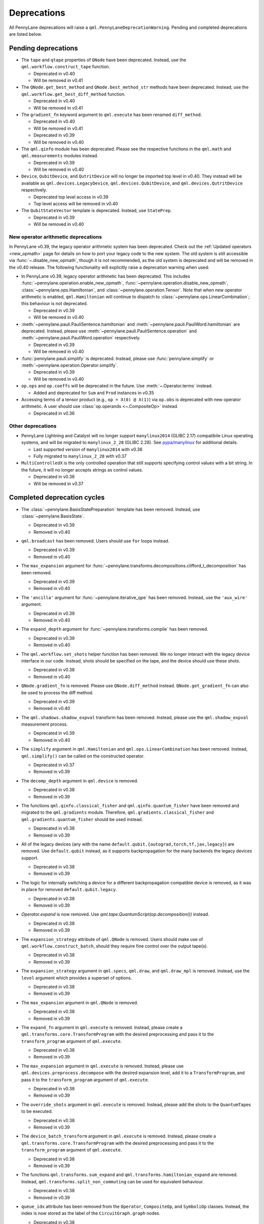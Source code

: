 .. _deprecations:

Deprecations
============

All PennyLane deprecations will raise a ``qml.PennyLaneDeprecationWarning``. Pending and completed
deprecations are listed below.

Pending deprecations
--------------------

* The ``tape`` and ``qtape`` properties of ``QNode`` have been deprecated. 
  Instead, use the ``qml.workflow.construct_tape`` function.

  - Deprecated in v0.40
  - Will be removed in v0.41

* The ``QNode.get_best_method`` and ``QNode.best_method_str`` methods have been deprecated. 
  Instead, use the ``qml.workflow.get_best_diff_method`` function. 

  - Deprecated in v0.40
  - Will be removed in v0.41

* The ``gradient_fn`` keyword argument to ``qml.execute`` has been renamed ``diff_method``.

  - Deprecated in v0.40
  - Will be removed in v0.41

  - Deprecated in v0.39
  - Will be removed in v0.40

* The ``qml.qinfo`` module has been deprecated. Please see the respective functions in the ``qml.math`` and ``qml.measurements``
  modules instead.

  - Deprecated in v0.39
  - Will be removed in v0.40
  
* ``Device``, ``QubitDevice``, and ``QutritDevice`` will no longer be imported top level in v0.40.  They instead
  will be available as ``qml.devices.LegacyDevice``, ``qml.devices.QubitDevice``, and ``qml.devices.QutritDevice``
  respectively.

  - Deprecated top level access in v0.39
  - Top level access will be removed in v0.40
* The ``QubitStateVector`` template is deprecated.
  Instead, use ``StatePrep``.

  - Deprecated in v0.39
  - Will be removed in v0.40

New operator arithmetic deprecations
~~~~~~~~~~~~~~~~~~~~~~~~~~~~~~~~~~~~

In PennyLane v0.39, the legacy operator arithmetic system has been deprecated. Check out the :ref:`Updated operators <new_opmath>` page
for details on how to port your legacy code to the new system. The old system is still accessible via :func:`~.disable_new_opmath`, though
it is not recommended, as the old system is deprecated and will be removed in the v0.40 release. The following functionality will explicitly
raise a deprecation warning when used:

* In PennyLane v0.39, legacy operator arithmetic has been deprecated. This includes :func:`~pennylane.operation.enable_new_opmath`,
  :func:`~pennylane.operation.disable_new_opmath`, :class:`~pennylane.ops.Hamiltonian`, and :class:`~pennylane.operation.Tensor`. Note
  that when new operator arithmetic is enabled, ``qml.Hamiltonian`` will continue to dispatch to :class:`~pennylane.ops.LinearCombination`;
  this behaviour is not deprecated.

  - Deprecated in v0.39
  - Will be removed in v0.40

* :meth:`~pennylane.pauli.PauliSentence.hamiltonian` and :meth:`~pennylane.pauli.PauliWord.hamiltonian` are deprecated. Instead, please use
  :meth:`~pennylane.pauli.PauliSentence.operation` and :meth:`~pennylane.pauli.PauliWord.operation` respectively.

  - Deprecated in v0.39
  - Will be removed in v0.40

* :func:`pennylane.pauli.simplify` is deprecated. Instead, please use :func:`pennylane.simplify` or :meth:`~pennylane.operation.Operator.simplify`.

  - Deprecated in v0.39
  - Will be removed in v0.40

* ``op.ops`` and ``op.coeffs`` will be deprecated in the future. Use 
  :meth:`~.Operator.terms` instead.

  - Added and deprecated for ``Sum`` and ``Prod`` instances in v0.35

* Accessing terms of a tensor product (e.g., ``op = X(0) @ X(1)``) via ``op.obs`` is deprecated with new operator arithmetic.
  A user should use :class:`op.operands <~.CompositeOp>` instead.

  - Deprecated in v0.36


Other deprecations
~~~~~~~~~~~~~~~~~~

* PennyLane Lightning and Catalyst will no longer support ``manylinux2014`` (GLIBC 2.17) compatibile Linux operating systems, and will be migrated to ``manylinux_2_28`` (GLIBC 2.28). See `pypa/manylinux <https://github.com/pypa/manylinux>`_ for additional details.
  
  - Last supported version of ``manylinux2014`` with v0.36
  - Fully migrated to ``manylinux_2_28`` with v0.37

* ``MultiControlledX`` is the only controlled operation that still supports specifying control
  values with a bit string. In the future, it will no longer accepts strings as control values.

  - Deprecated in v0.36
  - Will be removed in v0.37

Completed deprecation cycles
----------------------------

* The :class:`~pennylane.BasisStatePreparation` template has been removed.
  Instead, use :class:`~pennylane.BasisState`.

  - Deprecated in v0.39
  - Removed in v0.40
  
* ``qml.broadcast`` has been removed. Users should use ``for`` loops instead.

  - Deprecated in v0.39
  - Removed in v0.40

* The ``max_expansion`` argument for :func:`~pennylane.transforms.decompositions.clifford_t_decomposition`
  has been removed.

  - Deprecated in v0.39
  - Removed in v0.40

* The ``'ancilla'`` argument for :func:`~pennylane.iterative_qpe` has been removed. Instead, use the ``'aux_wire'``
  argument.

  - Deprecated in v0.39
  - Removed in v0.40
  
* The ``expand_depth`` argument for :func:`~pennylane.transforms.compile` has been removed.

  - Deprecated in v0.39
  - Removed in v0.40

* The ``qml.workflow.set_shots`` helper function has been removed. We no longer interact with the legacy device interface in our code.
  Instead, shots should be specified on the tape, and the device should use these shots.

  - Deprecated in v0.38
  - Removed in v0.40

* ``QNode.gradient_fn`` is removed. Please use ``QNode.diff_method`` instead. ``QNode.get_gradient_fn`` can also be used to
  process the diff method.

  - Deprecated in v0.39
  - Removed in v0.40
  
* The ``qml.shadows.shadow_expval`` transform has been removed. Instead, please use the
  ``qml.shadow_expval`` measurement process.

  - Deprecated in v0.39
  - Removed in v0.40

* The ``simplify`` argument in ``qml.Hamiltonian`` and ``qml.ops.LinearCombination`` has been removed.
  Instead, ``qml.simplify()`` can be called on the constructed operator.

  - Deprecated in v0.37
  - Removed in v0.39

* The ``decomp_depth`` argument in ``qml.device`` is removed.

  - Deprecated in v0.38
  - Removed in v0.39

* The functions ``qml.qinfo.classical_fisher`` and ``qml.qinfo.quantum_fisher`` have been removed and migrated to the ``qml.gradients``
  module. Therefore, ``qml.gradients.classical_fisher`` and ``qml.gradients.quantum_fisher`` should be used instead.

  - Deprecated in v0.38
  - Removed in v0.39

* All of the legacy devices (any with the name ``default.qubit.{autograd,torch,tf,jax,legacy}``) are removed. Use ``default.qubit`` instead,
  as it supports backpropagation for the many backends the legacy devices support.

  - Deprecated in v0.38
  - Removed in v0.39

* The logic for internally switching a device for a different backpropagation
  compatible device is removed, as it was in place for removed ``default.qubit.legacy``.

  - Deprecated in v0.38
  - Removed in v0.39

* `Operator.expand` is now removed. Use `qml.tape.QuantumScript(op.decomposition())` instead.

  - Deprecated in v0.38
  - Removed in v0.39

* The ``expansion_strategy`` attribute of ``qml.QNode`` is removed.
  Users should make use of ``qml.workflow.construct_batch``, should they require fine control over the output tape(s).

  - Deprecated in v0.38
  - Removed in v0.39

* The ``expansion_strategy`` argument in ``qml.specs``, ``qml.draw``, and ``qml.draw_mpl`` is removed. 
  Instead, use the ``level`` argument which provides a superset of options.

  - Deprecated in v0.38
  - Removed in v0.39

* The ``max_expansion`` argument in ``qml.QNode`` is removed.

  - Deprecated in v0.38
  - Removed in v0.39

* The ``expand_fn`` argument in ``qml.execute`` is removed.
  Instead, please create a ``qml.transforms.core.TransformProgram`` with the desired preprocessing and pass it to the ``transform_program`` argument of ``qml.execute``.

  - Deprecated in v0.38
  - Removed in v0.39

* The ``max_expansion`` argument in ``qml.execute`` is removed.
  Instead, please use ``qml.devices.preprocess.decompose`` with the desired expansion level, add it to a ``TransformProgram``, and pass it to the ``transform_program`` argument of ``qml.execute``.

  - Deprecated in v0.38
  - Removed in v0.39

* The ``override_shots`` argument in ``qml.execute`` is removed.
  Instead, please add the shots to the ``QuantumTape``\ s to be executed.

  - Deprecated in v0.38
  - Removed in v0.39

* The ``device_batch_transform`` argument in ``qml.execute`` is removed.
  Instead, please create a ``qml.transforms.core.TransformProgram`` with the desired preprocessing and pass it to the ``transform_program`` argument of ``qml.execute``.

  - Deprecated in v0.38
  - Removed in v0.39

* The functions ``qml.transforms.sum_expand`` and ``qml.transforms.hamiltonian_expand`` are removed.
  Instead, ``qml.transforms.split_non_commuting`` can be used for equivalent behaviour.

  - Deprecated in v0.38
  - Removed in v0.39

* ``queue_idx`` attribute has been removed from the ``Operator``, ``CompositeOp``, and ``SymboliOp`` classes. Instead, the index is now stored as the label of the ``CircuitGraph.graph`` nodes.

  - Deprecated in v0.38
  - Removed in v0.38

* ``qml.from_qasm`` no longer removes measurements from the QASM code. Use 
  ``measurements=[]`` to remove measurements from the original circuit.

  - Deprecated in v0.37
  - Default behaviour changed in v0.38

* ``qml.transforms.map_batch_transform`` has been removed, since transforms can be applied directly to a batch of tapes.
  See :func:`~.pennylane.transform` for more information.

  - Deprecated in v0.37
  - Removed in v0.38

* ``qml.from_qasm_file`` has been removed. Instead, the user can open the file and then load its content using ``qml.from_qasm``.

  >>> with open("test.qasm", "r") as f:
  ...     circuit = qml.from_qasm(f.read())

  - Deprecated in v0.36
  - Removed in v0.37

* The ``qml.load`` function is a general-purpose way to convert circuits into PennyLane from other
  libraries. It has been removed in favour of the more specific functions ``from_qiskit``, ``from_qasm``, etc.

  - Deprecated in v0.36
  - Removed in v0.37

* ``single_tape_transform``, ``batch_transform``, ``qfunc_transform``, ``op_transform``,
  ``gradient_transform`` and ``hessian_transform`` are deprecated. Instead switch to using the new
  ``qml.transform`` function. Please refer to
  `the transform docs <https://docs.pennylane.ai/en/stable/code/qml_transforms.html#custom-transforms>`_
  to see how this can be done.

  - Deprecated in v0.34
  - Removed in v0.36

* ``PauliWord`` and ``PauliSentence`` no longer use ``*`` for matrix and tensor products,
  but instead use ``@`` to conform with the PennyLane convention.

  - Deprecated in v0.35
  - Removed in v0.36

* The private functions ``_pauli_mult``, ``_binary_matrix`` and ``_get_pauli_map`` from the
  ``pauli`` module have been removed, as they are no longer used anywhere and the same
  functionality can be achieved using newer features in the ``pauli`` module.

  - Deprecated in v0.35
  - Removed in v0.36

* Calling ``qml.matrix`` without providing a ``wire_order`` on objects where the wire order could be
  ambiguous now raises an error. This includes tapes with multiple wires, QNodes with a device that
  does not provide wires, or quantum functions.

  - Deprecated in v0.35
  - Raises an error in v0.36

* ``qml.pauli.pauli_mult`` and ``qml.pauli.pauli_mult_with_phase`` are now removed. Instead, you
  should use ``qml.simplify(qml.prod(pauli_1, pauli_2))`` to get the reduced operator.

  >>> op = qml.simplify(qml.prod(qml.PauliX(0), qml.PauliZ(0)))
  >>> op
  -1j*(PauliY(wires=[0]))
  >>> [phase], [base] = op.terms()
  >>> phase, base
  (-1j, PauliY(wires=[0]))

  - Deprecated in v0.35
  - Removed in v0.36

* ``MeasurementProcess.name`` and ``MeasurementProcess.data`` have been removed, as they contain
  dummy values that are no longer needed.
  
  - Deprecated in v0.35
  - Removed in v0.36

* The contents of ``qml.interfaces`` is moved inside ``qml.workflow``.

  - Contents moved in v0.35
  - Old import path removed in v0.36

* The method ``Operator.validate_subspace(subspace)``, only employed under a specific set of qutrit
  operators, has been relocated to the ``qml.ops.qutrit.parametric_ops`` module and has been removed
  from the ``Operator`` class.

  - Deprecated in v0.35
  - Removed in v0.36

* ``qml.transforms.one_qubit_decomposition`` and ``qml.transforms.two_qubit_decomposition`` are removed. Instead,
  you should use ``qml.ops.one_qubit_decomposition`` and ``qml.ops.two_qubit_decomposition``.

  - Deprecated in v0.34
  - Removed in v0.35

* Passing additional arguments to a transform that decorates a QNode should now be done through use
  of ``functools.partial``. For example, the :func:`~pennylane.metric_tensor` transform has an
  optional ``approx`` argument which should now be set using:

  .. code-block:: python

    from functools import partial

    @partial(qml.metric_tensor, approx="block-diag")
    @qml.qnode(dev)
    def circuit(weights):
        ...

  The previously-recommended approach is now removed:

  .. code-block:: python

    @qml.metric_tensor(approx="block-diag")
    @qml.qnode(dev)
    def circuit(weights):
        ...

  Alternatively, consider calling the transform directly:

  .. code-block:: python

    @qml.qnode(dev)
    def circuit(weights):
        ...

    transformed_circuit = qml.metric_tensor(circuit, approx="block-diag")

  - Deprecated in v0.33
  - Removed in v0.35

* ``Observable.return_type`` has been removed. Instead, you should inspect the type
  of the surrounding measurement process.

  - Deprecated in v0.34
  - Removed in v0.35

* ``ClassicalShadow.entropy()`` no longer needs an ``atol`` keyword as a better
  method to estimate entropies from approximate density matrix reconstructions
  (with potentially negative eigenvalues) has been implemented.

  - Deprecated in v0.34
  - Removed in v0.35

* ``QuantumScript.is_sampled`` and ``QuantumScript.all_sampled`` have been removed.
  Users should now validate these properties manually.

  .. code-block:: python

    from pennylane.measurements import *
    sample_types = (SampleMP, CountsMP, ClassicalShadowMP, ShadowExpvalMP)
    is_sample_type = [isinstance(m, sample_types) for m in tape.measurements]
    is_sampled = any(is_sample_type)
    all_sampled = all(is_sample_type)

  - Deprecated in v0.34
  - Removed in v0.35

* ``qml.ExpvalCost`` has been removed. Users should use ``qml.expval()`` instead.

  .. code-block:: python

    @qml.qnode(dev)
    def cost_function(params):
        some_qfunc(params)
        return qml.expval(Hamiltonian)

  - Deprecated in v0.24
  - Removed in v0.35

* Specifying ``control_values`` passed to ``qml.ctrl`` as a string is no longer supported.

  - Deprecated in v0.25
  - Removed in v0.34

* ``qml.gradients.pulse_generator`` has become ``qml.gradients.pulse_odegen`` to adhere to paper naming conventions.

  - Deprecated in v0.33
  - Removed in v0.34

* The ``prep`` keyword argument in ``QuantumScript`` has been removed.
  ``StatePrepBase`` operations should be placed at the beginning of the ``ops`` list instead.

  - Deprecated in v0.33
  - Removed in v0.34

* The public methods of ``DefaultQubit`` are pending changes to
  follow the new device API.

  We will be switching to the new device interface in a coming release.
  In this new interface, simulation implementation details
  will be abstracted away from the device class itself and provided by composition, rather than inheritance.
  Therefore, some public and private methods from ``DefaultQubit`` will no longer exist, though its behaviour
  in a workflow will remain the same.

  If you directly interact with device methods, please consult
  :class:`pennylane.devices.Device` and
  :class:`pennylane.devices.DefaultQubit`
  for more information on what the new interface will look like and be prepared
  to make updates in a coming release. If you have any feedback on these
  changes, please create an
  `issue <https://github.com/PennyLaneAI/pennylane/issues>`_ or post in our
  `discussion forum <https://discuss.pennylane.ai/>`_.

  - Deprecated in v0.31
  - Changed in v0.33

* The behaviour of ``Operator.__eq__`` and ``Operator.__hash__`` has been updated. Their documentation
  has been updated to reflect the incoming changes.

  The changes to operator equality allow users to use operator equality the same way as
  with ``qml.equal``. With the changes to hashing, unique operators that are equal now have the same
  hash. These changes now allow behaviour such as the following:

  >>> qml.RX(0.1, wires=0) == qml.RX(0.1, wires=0)
  True
  >>> {qml.PauliZ(0), qml.PauliZ(0)}
  {PauliZ(wires=[0])}

  Meanwhile, the previous behaviour is shown below:

  >>> qml.RX(0.1, wires=0) == qml.RX(0.1, wires=0)
  False
  >>> {qml.PauliZ(0), qml.PauliZ(0)}
  {PauliZ(wires=[0]), PauliZ(wires=[0])}

  - Added in v0.32
  - Behaviour changed in v0.33

* ``qml.qchem.jordan_wigner`` had been removed.
  Use ``qml.jordan_wigner`` instead. List input to define the fermionic operator
  is no longer accepted; the fermionic operators ``qml.FermiA``, ``qml.FermiC``,
  ``qml.FermiWord`` and ``qml.FermiSentence`` should be used instead. See the
  :mod:`pennylane.fermi` module documentation and the
  `Fermionic Operator <https://pennylane.ai/qml/demos/tutorial_fermionic_operators>`_
  tutorial for more details.

  - Deprecated in v0.32
  - Removed in v0.33

* The ``tuple`` input type in ``qubit_observable`` has been removed. Please use a fermionic
  operator object. The ``tuple`` return type in ``fermionic_hamiltonian`` and
  ``fermionic_observable`` has been removed and these functions will return a fermionic operator
  by default.

  - Deprecated in v0.32
  - Removed in v0.33

* The ``sampler_seed`` argument of ``qml.gradients.spsa_grad`` has been removed.
  Instead, the ``sampler_rng`` argument should be set, either to an integer value, which will be used
  to create a PRNG internally, or to a NumPy pseudo-random number generator (PRNG) created via
  ``np.random.default_rng(seed)``.
  The advantage of passing a PRNG is that one can reuse that PRNG when calling ``spsa_grad``
  multiple times, for instance during an optimization procedure.

  - Deprecated in v0.32
  - Removed in v0.33

* The ``RandomLayers.compute_decomposition`` keyword argument ``ratio_imprivitive`` has been changed to
  ``ratio_imprim`` to match the call signature of the operation.

  - Deprecated in v0.32
  - Removed in v0.33

* The ``QuantumScript.set_parameters`` method and the ``QuantumScript.data`` setter have
  been removed. Please use ``QuantumScript.bind_new_parameters`` instead.

  - Deprecated in v0.32
  - Removed in v0.33

* The ``observables`` argument in ``QubitDevice.statistics`` is removed. Please use ``circuit``
  instead. Using a list of observables in ``QubitDevice.statistics`` is removed. Please use a
  ``QuantumTape`` instead.

  - Still accessible in v0.28-v0.31
  - Removed in v0.32


* The CV observables ``qml.X`` and ``qml.P`` have been removed. Use ``qml.QuadX`` and ``qml.QuadP`` instead.

  - Deprecated in v0.32
  - Removed in v0.33


* The method ``tape.unwrap()`` and corresponding ``UnwrapTape`` and ``Unwrap`` classes are
  removed.

  - Deprecated in v0.32
  - Removed in v0.33

  Instead of ``tape.unwrap()``, use :func:`~.transforms.convert_to_numpy_parameters`:

  .. code-block:: python

    from pennylane.transforms import convert_to_numpy_parameters

    qscript = qml.tape.QuantumTape([qml.RX(torch.tensor(0.1234), 0)],
                                     [qml.expval(qml.Hermitian(torch.eye(2), 0))] )
    unwrapped_qscript = convert_to_numpy_parameters(qscript)

    torch_params = qscript.get_parameters()
    numpy_params = unwrapped_qscript.get_parameters()

* ``qml.enable_return`` and ``qml.disable_return`` have been removed. The old return types are no longer available.

  - Deprecated in v0.32
  - Removed in v0.33

* The ``mode`` keyword argument in ``QNode`` has been removed, as it was only used in the old return
  system (which has also been removed). Please use ``grad_on_execution`` instead.

  - Deprecated in v0.32
  - Removed in v0.33

* ``qml.math.purity``, ``qml.math.vn_entropy``, ``qml.math.mutual_info``, ``qml.math.fidelity``,
  ``qml.math.relative_entropy``, and ``qml.math.max_entropy`` no longer support state vectors as
  input. Please call ``qml.math.dm_from_state_vector`` on the input before passing to any of these functions.

  - Still accepted in v0.31
  - Removed in v0.32

* The ``do_queue`` keyword argument in ``qml.operation.Operator`` has been removed. This affects
  all child classes, such as ``Operation``, ``Observable``, ``SymbolicOp`` and more. Instead of
  setting ``do_queue=False``, use the ``qml.QueuingManager.stop_recording()`` context.

  - Deprecated in v0.31
  - Removed in v0.32

* The ``qml.specs`` dictionary longer supports direct key access to certain keys. Instead
  these quantities can be accessed as fields of the new ``Resources`` object saved under
  ``specs_dict["resources"]``:

  - ``num_operations`` is no longer supported, use ``specs_dict["resources"].num_gates``
  - ``num_used_wires`` is no longer supported, use ``specs_dict["resources"].num_wires``
  - ``gate_types`` is no longer supported, use ``specs_dict["resources"].gate_types``
  - ``gate_sizes`` is no longer supported, use ``specs_dict["resources"].gate_sizes``
  - ``depth`` is no longer supported, use ``specs_dict["resources"].depth``

  These keys were still accessible in v0.31 and removed in v0.32.

* ``qml.math.reduced_dm`` has been removed. Please use ``qml.math.reduce_dm`` or ``qml.math.reduce_statevector`` instead.

  - Still accessible in v0.31
  - Removed in v0.32

* ``QuantumScript``'s ``name`` keyword argument and property are removed.
  This also affects ``QuantumTape`` and ``OperationRecorder``.

  - Deprecated in v0.31
  - Removed in v0.32

* The ``Operation.base_name`` property is removed. Please use ``Operator.name`` or ``type(obj).__name__`` instead.

  - Still accessible in v0.31
  - Removed in v0.32

* ``LieAlgebraOptimizer`` has been renamed. Please use ``RiemannianGradientOptimizer`` instead.

  - Deprecated in v0.31
  - Removed in v0.32


* The ``grouping_type`` and ``grouping_method`` arguments of ``qchem.molecular_hamiltonian()`` are removed.

  - Deprecated in v0.31
  - Removed in v0.32

  Instead, simply construct a new instance of ``Hamiltonian`` with the grouping specified:

  .. code-block:: python

    H, qubits = molecular_hamiltonian(symbols, coordinates)
    grouped_h = qml.Hamiltonian(
        H.coeffs,
        H.ops,
        grouping_type=grouping_type,
        groupingmethod=grouping_method,
    )

* ``zyz_decomposition`` and ``xyx_decomposition`` are removed, use ``one_qubit_decomposition`` with a rotations
  keyword instead.

  - Deprecated in v0.31
  - Removed in v0.32

* The ``qml.utils.sparse_hamiltonian`` function has been removed. ``~.Hamiltonian.sparse_matrix`` should be used instead.

  - Deprecated in v0.29
  - Removed in v0.31

* The ``collections`` module has been removed.

  - Deprecated in v0.29
  - Removed in v0.31

* ``qml.op_sum`` has been removed. Users should use ``qml.sum`` instead.

  - Deprecated in v0.29.
  - Removed in v0.31.

* The argument ``argnum`` for gradient transforms using the Jax interface is replaced by ``argnums``.

  - ``argnum`` is automatically changed to ``argnums`` for gradient transforms using JAX and a warning is raised in v0.30
  - ``argnums`` is the only option for gradient transforms using JAX in v0.31

* ``Evolution`` now adds a ``-1`` to the input parameter. Beforehand, the minus sign was not included.

  - Transition warning added in v0.29.
  - Updated to current behaviour in v0.30.

* The ``seed_recipes`` argument in ``qml.classical_shadow`` and ``qml.shadow_expval`` has been removed.
  An argument ``seed`` which defaults to ``None`` can contain an integer with the wanted seed.

  - Still accessible in v0.28, v0.29
  - Removed in v0.30

* The ``get_operation`` tape method is updated to return the operation index as well, changing its signature.

  - The new signature is available by changing the arg ``return_op_index`` to ``True`` in v0.29
  - The old signature is replaced with the new one in v0.30


* The ``grouping`` module has been removed. The functionality has been moved and
  reorganized in the new ``pauli`` module under ``pauli/utils.py`` or ``pauli/grouping/``.

  - Still accessible in v0.27, v0.28, v0.29, v0.30
  - Removed in v0.31

  The functions from ``grouping/pauli.py``, ``grouping/transformations.py`` and
  ``grouping/utils.py`` have been moved to ``pauli/utils.py``. The remaining functions
  have been consolidated in the ``pauli/grouping/`` directory.

* ``qml.VQECost`` is removed.

   - Deprecated in 0.13
   - Removed in 0.29

* In-place inversion — ``op.inv()`` and ``op.inverse=value`` — is deprecated. Please
  use ``qml.adjoint`` or ``qml.pow`` instead.

  - Still accessible in v0.27 and v0.28
  - Removed in v0.29

  Don't use:

  >>> v1 = qml.PauliX(0).inv()
  >>> v2 = qml.PauliX(0)
  >>> v2.inverse = True

  Instead, use:

  >>> qml.adjoint(qml.PauliX(0))
  Adjoint(PauliX(wires=[0]))
  >>> qml.pow(qml.PauliX(0), -1)
  PauliX(wires=[0])**-1
  >>> qml.pow(qml.PauliX(0), -1, lazy=False)
  PauliX(wires=[0])
  >>> qml.PauliX(0) ** -1
  PauliX(wires=[0])**-1

* The ``qml.utils.decompose_hamiltonian()`` method is removed. Please
  use ``qml.pauli_decompose()``.

  - Still accessible in v0.27
  - Removed in v0.28

* ``qml.tape.get_active_tape`` is deprecated. Please use ``qml.QueuingManager.active_context()`` instead.

  - Deprecated in v0.27
  - Removed in v0.28

* ``qml.transforms.qcut.remap_tape_wires`` is deprecated. Please use ``qml.map_wires`` instead.

  - Deprecated in v0.27
  - Removed in v0.28

* ``QuantumTape.inv()`` is deprecated. Please use ``QuantumTape.adjoint()`` instead. This method
  returns a new tape instead of modifying itself in-place.

  - Deprecated in v0.27
  - Removed in v0.28

* ``qml.tape.stop_recording`` and ``QuantumTape.stop_recording`` are moved to ``qml.QueuingManager.stop_recording``

  - Deprecated in v0.27
  - Removed in v0.28

* ``QueuingContext`` is renamed ``QueuingManager``.

  - Deprecated name ``QueuingContext`` in v0.27
  - Removed in v0.28

* ``QueuingManager.safe_update_info`` and ``AnnotateQueue.safe_update_info`` are removed.

  - Deprecated in v0.27
  - Removed in v0.28

* ``ObservableReturnTypes`` ``Sample``, ``Variance``, ``Expectation``, ``Probability``, ``State``, and ``MidMeasure``
  are moved to ``measurements`` from ``operation``.

  - Deprecated in v0.23
  - Removed in v0.27

* The ``qml.utils.expand`` function is deprecated. ``qml.math.expand_matrix`` should be used
  instead.

  - Deprecated in v0.24
  - Removed in v0.27

* The ``qml.Operation.get_parameter_shift`` method is removed. Use the methods of the ``gradients`` module
  for general parameter-shift rules instead.

  - Deprecated in v0.22
  - Removed in v0.28

* ``qml.transforms.measurement_grouping`` has been removed. Please use ``qml.transforms.hamiltonian_expand``
  instead.

  - Deprecated in v0.28
  - Removed in v0.29

* ``qml.transforms.make_tape`` was previously deprecated, but there is no longer a plan to remove it.
  It no longer raises a warning, and the functionality is unchanged.

  - Deprecated in v0.28
  - Un-deprecated in v0.29
